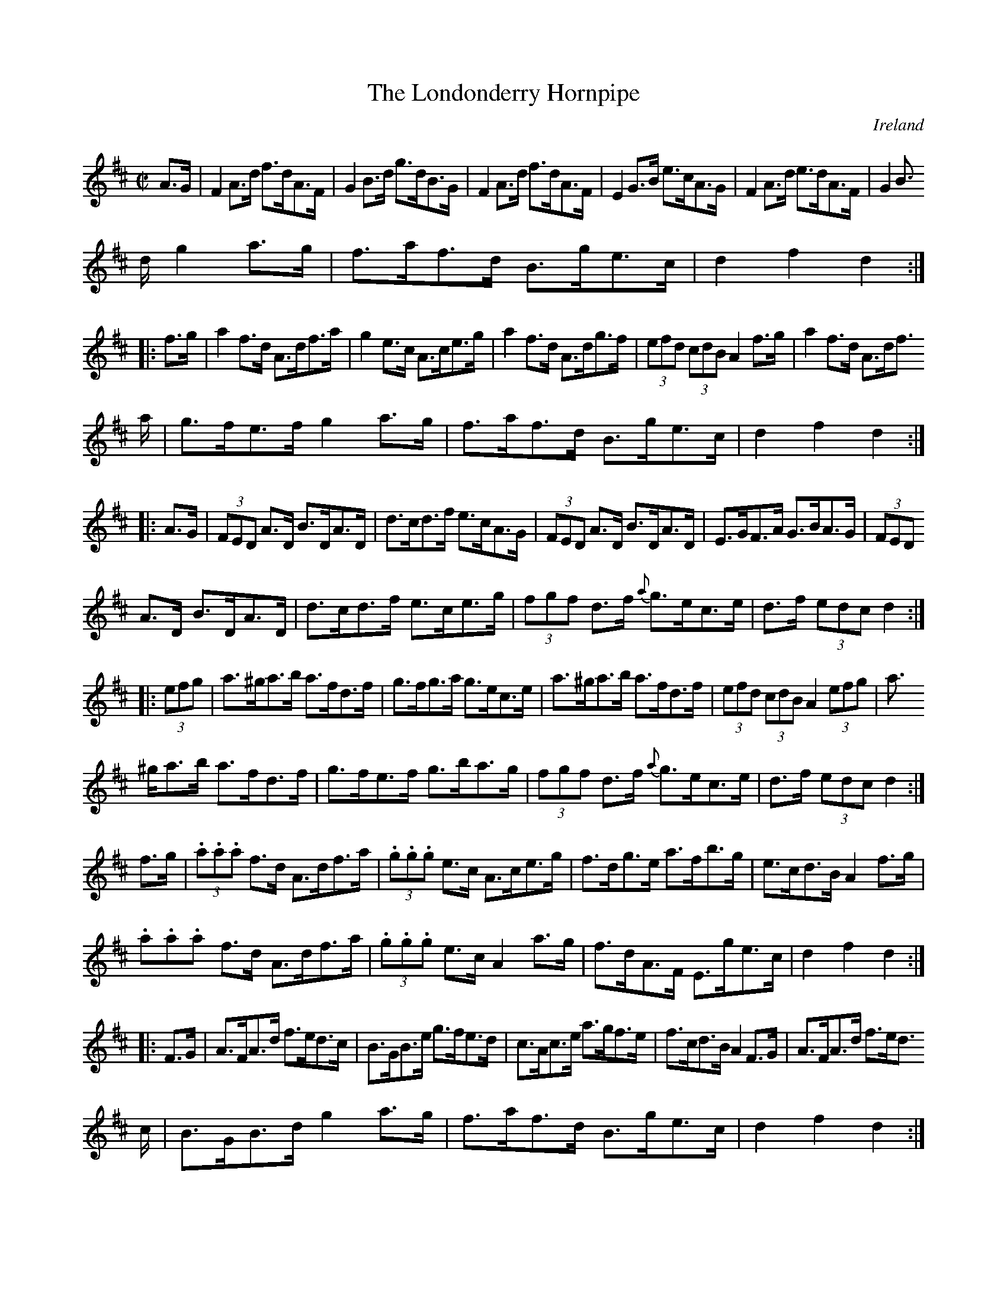 X:924
T:The Londonderry Hornpipe
N:anon.
O:Ireland
B:Francis O'Neill: "The Dance Music of Ireland" (1907) no. 925
R:Hornpipe
Z:Transcribed by Frank Nordberg - http://www.musicaviva.com
N:Music Aviva - The Internet center for free sheet music downloads
M:C|
L:1/8
K:D
A>G|F2A>d f>dA>F|G2B>d g>dB>G|F2A>d f>dA>F|E2G>B e>cA>G|F2A>d e>dA>F|G2B>
d g2a>g|f>af>d B>ge>c|d2f2d2:|
|:f>g|a2f>d A>df>a|g2e>c A>ce>g|a2f>d A>dg>f|(3efd (3cdB A2f>g|a2f>d A>df
>a|g>fe>f g2a>g|f>af>d B>ge>c|d2f2d2:|
|:A>G|(3FED A>D B>DA>D|d>cd>f e>cA>G|(3FED A>D B>DA>D|E>GF>A G>BA>G|(3FED
 A>D B>DA>D|d>cd>f e>ce>g|(3fgf d>f {a}g>ec>e|d>f (3edc d2:|
|:(3efg|a>^ga>b a>fd>f|g>fg>a g>ec>e|a>^ga>b a>fd>f|(3efd (3cdB A2(3efg|a
>^ga>b a>fd>f|g>fe>f g>ba>g|(3fgf d>f {a}g>ec>e|d>f (3edc d2:|
f>g|(3.a.a.a f>d A>df>a|(3.g.g.g e>c A>ce>g|f>dg>e a>fb>g|e>cd>B A2f>g|(3
.a.a.a f>d A>df>a|(3.g.g.g e>c A2a>g|f>dA>F E>ge>c|d2f2d2:|
|:F>G|A>FA>d f>ed>c|B>GB>e g>fe>d|c>Ac>e a>gf>e|f>cd>B A2F>G|A>FA>d f>ed>
c|B>GB>d g2a>g|f>af>d B>ge>c|d2f2d2:|
